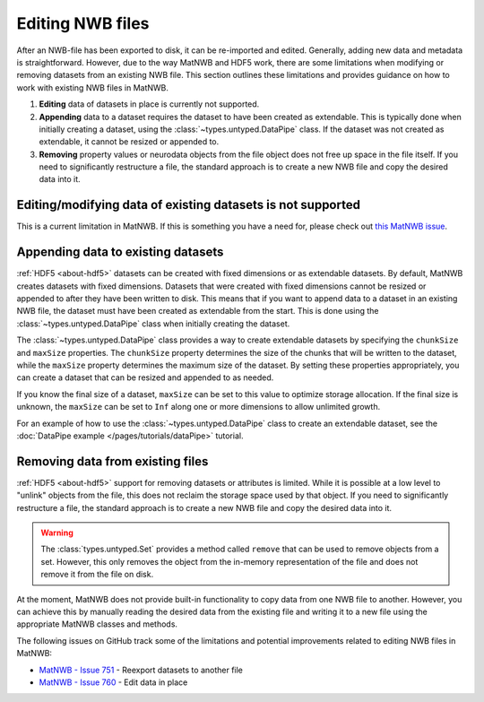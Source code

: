 .. _edit-nwb-files:

Editing NWB files
=================

After an NWB-file has been exported to disk, it can be re-imported and edited. Generally, adding new data and metadata is straightforward. However, due to the way MatNWB and HDF5 work, there are some limitations when modifying or removing datasets from an existing NWB file. This section outlines these limitations and provides guidance on how to work with existing NWB files in MatNWB.

1. **Editing** data of datasets in place is currently not supported.

2. **Appending** data to a dataset requires the dataset to have been created as extendable. This is typically done when initially creating a dataset, using the :class:`~types.untyped.DataPipe` class. If the dataset was not created as extendable, it cannot be resized or appended to.

3. **Removing** property values or neurodata objects from the file object does not free up space in the file itself. If you need to significantly restructure a file, the standard approach is to create a new NWB file and copy the desired data into it.


Editing/modifying data of existing datasets is not supported
------------------------------------------------------------
This is a current limitation in MatNWB. If this is something you have a need for, please check out `this MatNWB issue <https://github.com/NeurodataWithoutBorders/matnwb/issues/760>`_.

Appending data to existing datasets
-----------------------------------
:ref:`HDF5 <about-hdf5>` datasets can be created with fixed dimensions or as extendable datasets. By default, MatNWB creates datasets with fixed dimensions. Datasets that were created with fixed dimensions cannot be resized or appended to after they have been written to disk. This means that if you want to append data to a dataset in an existing NWB file, the dataset must have been created as extendable from the start. This is done using the :class:`~types.untyped.DataPipe` class when initially creating the dataset.

The :class:`~types.untyped.DataPipe` class provides a way to create extendable datasets by specifying the ``chunkSize`` and ``maxSize`` properties. The ``chunkSize`` property determines the size of the chunks that will be written to the dataset, while the ``maxSize`` property determines the maximum size of the dataset. By setting these properties appropriately, you can create a dataset that can be resized and appended to as needed.

If you know the final size of a dataset, ``maxSize`` can be set to this value to optimize storage allocation. If the final size is unknown, the ``maxSize`` can be set to ``Inf`` along one or more dimensions to allow unlimited growth.

For an example of how to use the :class:`~types.untyped.DataPipe` class to create an extendable dataset, see the :doc:`DataPipe example </pages/tutorials/dataPipe>` tutorial.

Removing data from existing files
---------------------------------
:ref:`HDF5 <about-hdf5>` support for removing datasets or attributes is limited. While it is possible at a low level to "unlink" objects from the file, this does not reclaim the storage space used by that object. If you need to significantly restructure a file, the standard approach is to create a new NWB file and copy the desired data into it.

.. warning::
    The :class:`types.untyped.Set` provides a method called ``remove`` that can be used to remove objects from a set. However, this only removes the object from the in-memory representation of the file and does not remove it from the file on disk.


At the moment, MatNWB does not provide built-in functionality to copy data from one NWB file to another. However, you can achieve this by manually reading the desired data from the existing file and writing it to a new file using the appropriate MatNWB classes and methods.

The following issues on GitHub track some of the limitations and potential improvements related to editing NWB files in MatNWB:

- `MatNWB - Issue 751 <https://github.com/NeurodataWithoutBorders/matnwb/issues/751>`_ - Reexport datasets to another file
- `MatNWB - Issue 760 <https://github.com/NeurodataWithoutBorders/matnwb/issues/760>`_ - Edit data in place
